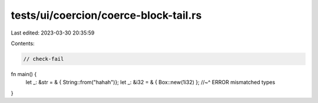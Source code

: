 tests/ui/coercion/coerce-block-tail.rs
======================================

Last edited: 2023-03-30 20:35:59

Contents:

.. code-block:: rs

    // check-fail
fn main() {
    let _: &str = & { String::from("hahah")};
    let _: &i32 = & { Box::new(1i32) };
    //~^ ERROR mismatched types
}


